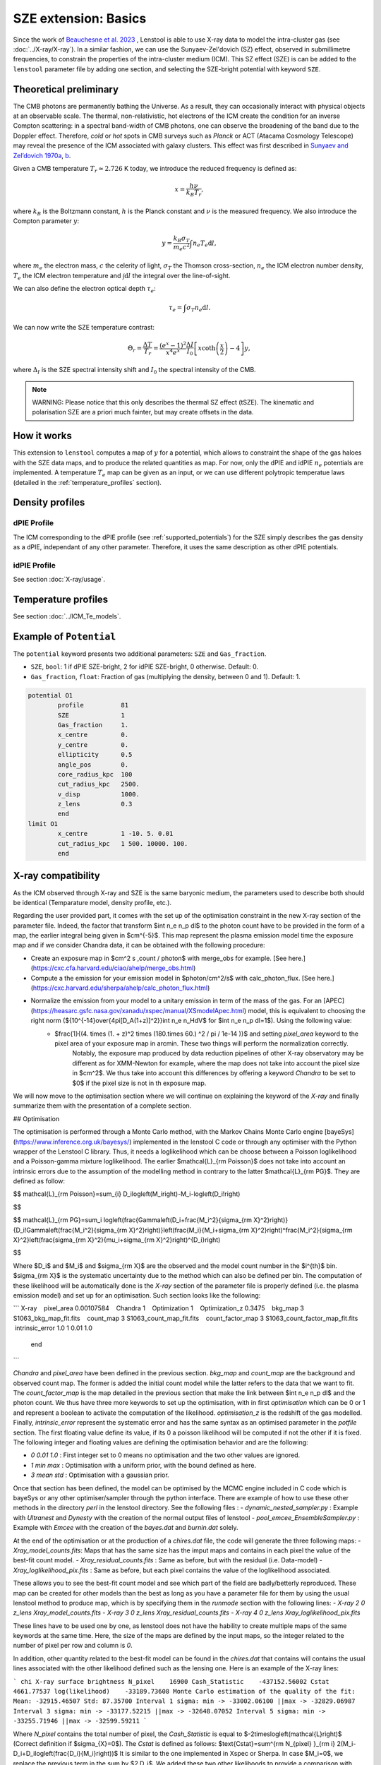 SZE extension: Basics
==========================

Since the work of `Beauchesne et al. 2023 <https://ui.adsabs.harvard.edu/abs/2023arXiv230110907B/abstract>`_
, Lenstool is able to use X-ray data to model the intra-cluster gas (see :doc:`../X-ray/X-ray`). 
In a similar fashion, we can use the Sunyaev-Zel'dovich (SZ) effect, observed in submillimetre frequencies, to constrain the properties of the intra-cluster medium (ICM). 
This SZ effect (SZE) is can be added to the ``lenstool`` parameter file by adding one section, and selecting the SZE-bright potential with keyword ``SZE``.


.. _theoreticalpreliminary:

Theoretical preliminary
-----------------------

The CMB photons are permanently bathing the Universe. As a result, they can occasionally interact with physical objects at an observable scale.
The thermal, non-relativistic, hot electrons of the ICM create the condition for an inverse Compton scattering: in a spectral band-width of CMB photons, one can observe the broadening of the band due to the Doppler effect.
Therefore, `cold` or `hot` spots in CMB surveys such as *Planck* or ACT (Atacama Cosmology Telescope) may reveal the presence of the ICM associated with galaxy clusters.
This effect was first described in `Sunyaev and Zel’dovich 1970a <https://link.springer.com/article/10.1007/BF00653471>`_, `b <https://link.springer.com/article/10.1007/BF00653472>`_.

Given a CMB temperature 
:math:`T_r \simeq 2.726` K today, we introduce the reduced frequency is defined as:

.. math::

    x = \frac{h \nu}{k_B T_r},

where 
:math:`k_B` is the Boltzmann constant, 
:math:`h` is the Planck constant and 
:math:`\nu` is the measured frequency.
We also introduce the Compton parameter
:math:`y`:

.. math::

    y = \frac{k_B \sigma_T}{m_e c^2} \int n_e T_e \mathrm{d}l,

where 
:math:`m_e` the electron mass, 
:math:`c` the celerity of light, 
:math:`\sigma_T` the Thomson cross-section, 
:math:`n_e` the ICM electron number density, 
:math:`T_e` the ICM electron temperature and 
:math:`\int \mathrm{d}l` the integral over the line-of-sight. 

We can also define the electron optical depth 
:math:`\tau_e`:

.. math::

    \tau_e = \int \sigma_T n_e \mathrm{d}l.


We can now write the SZE temperature contrast:

.. math::

   \Theta_r = \frac{\Delta T}{T_r} = \frac{(e^x - 1)^2}{x^4 e^x} \frac{\Delta I}{I_0} \left[ x \coth \left( \frac{x}{2} \right) - 4 \right] y,

where 
:math:`\Delta_I` is the SZE spectral intensity shift and
:math:`I_0` the spectral intensity of the CMB.

.. note::

   WARNING: Please notice that this only describes the thermal SZ effect (tSZE). The kinematic and polarisation SZE are a priori much fainter, but may create offsets in the data. 
   



.. _howitworks:

How it works
---------------

This extension to ``lenstool`` computes a map of 
:math:`y` for a potential, which allows to constraint the shape of the gas haloes with the SZE data maps, and to produce the related quantities as map. 
For now, only the dPIE and idPIE 
:math:`n_e` potentials are implemented.
A temperature 
:math:`T_e` map can be given as an input, or we can use different polytropic temperatue laws (detailed in the :ref:`temperature_profiles` section).



.. _density_profiles:

Density profiles
------------------

.. _dPIE_profile_SZE:

dPIE Profile
~~~~~~~~~~~~~~~

The ICM corresponding to the dPIE profile (see :ref:`supported_potentials`) for the SZE simply describes the gas density as a dPIE, independant of any other parameter. Therefore, it uses the same description as other dPIE potentials.

.. _idPIE_profile_SZE:

idPIE Profile
~~~~~~~~~~~~~~~
See section :doc:`X-ray/usage`.


.. _temperature_profiles:

Temperature profiles
---------------------

See section :doc:`../ICM_Te_models`.

.. _example_potential:

Example of ``Potential``
-------------------------

The ``potential`` keyword presents two additional parameters: ``SZE`` and ``Gas_fraction``.

- ``SZE``, ``bool``: 1 if dPIE SZE-bright, 2 for idPIE SZE-bright, 0 otherwise. Default: 0.
- ``Gas_fraction``, ``float``: Fraction of gas (multiplying the density, between 0 and 1). Default: 1.

.. code-block:: console

	potential O1
		profile          81
		SZE	         1
		Gas_fraction     1.
		x_centre         0.
		y_centre         0.
		ellipticity      0.5
		angle_pos        0.
		core_radius_kpc  100
		cut_radius_kpc   2500.
		v_disp           1000.
		z_lens           0.3
		end
	limit O1
		x_centre         1 -10. 5. 0.01
		cut_radius_kpc   1 500. 10000. 100.
		end


.. _Xray_compatibility:

X-ray compatibility
--------------------

As the ICM observed through X-ray and SZE is the same baryonic medium, the parameters used to describe both should be identical (Temparature model, density profile, etc.).



.. To complete

Regarding the user provided part, it comes with the set up of the optimisation constraint in the new X-ray section of the parameter file. Indeed, the factor that transform $\int n_e n_p dl$ to the photon count have to be provided in the form of a map, the earlier integral being given in $cm^{-5}$. This map represent the plasma emission model time the exposure map and if we consider Chandra data, it can be obtained with the following procedure:

- Create an exposure map in $cm^2 s \,count / photon$ with merge_obs for example. [See here.](https://cxc.cfa.harvard.edu/ciao/ahelp/merge_obs.html)
- Compute a the emission for your emission model in $photon/cm^2/s$ with calc\_photon\_flux. [See here.](https://cxc.harvard.edu/sherpa/ahelp/calc_photon_flux.html)
- Normalize the emission from your model to a unitary emission in term of the mass of the gas. For an [APEC](https://heasarc.gsfc.nasa.gov/xanadu/xspec/manual/XSmodelApec.html) model, this is equivalent to choosing the right norm (${10^{-14}\over{4\pi[D_A(1+z)]^2}}\int n_e n_HdV$ for $\int n_e n_p dl=1$). Using the following value:
    - $\frac{1}{(4. \times (1. + z)^2 \times (180.\times 60.) ^2 / \pi / 1e-14 )}$ and setting `pixel_area` keyword to the pixel area of your exposure map in arcmin. These two things will perform the normalization correctly.
        Notably, the exposure map produced by data reduction pipelines of other X-ray observatory may be different as for XMM-Newton for example, where the map does not take into account the pixel size in $cm^2$. We thus take into account this differences by offering a keyword `Chandra` to be set to $0$ if the pixel size is not in th exposure map.

We will now move to the optimisation section where we will continue on explaining the keyword of the `X-ray` and finally summarize them with the presentation of a complete section.

## Optimisation

The optimisation is performed through a Monte Carlo method, with the Markov Chains Monte Carlo engine [bayeSys](https://www.inference.org.uk/bayesys/) implemented in the lenstool C code or through any optimiser with the Python wrapper of the Lenstool C library. Thus, it needs a loglikelihood which can be choose between a Poisson loglikelihood and a Poisson-gamma mixture loglikelihood. The earlier $\mathcal{L}_{\rm Poisson}$ does not take into account an intrinsic errors due to the assumption of the modelling method in contrary to the latter $\mathcal{L}_{\rm PG}$. They are defined as follow:

$$
\mathcal{L}_{\rm Poisson}=\sum_{i} D_i\log\left(M_i\right)-M_i-\log\left(D_i!\right)

$$

$$
\mathcal{L}_{\rm PG}=\sum_i \log\left(\frac{\Gamma\left(D_i+\frac{M_i^2}{\sigma_{\rm X}^2}\right)}{D_i!\Gamma\left(\frac{M_i^2}{\sigma_{\rm X}^2}\right)}\left(\frac{M_i}{M_i+\sigma_{\rm X}^2}\right)^\frac{M_i^2}{\sigma_{\rm X}^2}\left(\frac{\sigma_{\rm X}^2}{\mu_i+\sigma_{\rm X}^2}\right)^{D_i}\right)

$$

Where $D_i$ and $M_i$ and $\sigma_{\rm X}$ are the observed and the model count number in the $i^{th}$ bin. $\sigma_{\rm X}$ is the systematic uncertainty due to the method which can also be defined per bin. The computation of these likelihood will be automatically done is the `X-ray` section of the parameter file is properly defined (i.e. the plasma emission model) and set up for an optimisation. Such section looks like the following:

```
X-ray
   pixel_area 0.00107584
   Chandra 1
   Optimization 1
   Optimization_z 0.3475
   bkg_map 3 S1063_bkg_map_fit.fits
   count_map 3 S1063_count_map_fit.fits
   count_factor_map 3 S1063_count_factor_map_fit.fits
   intrinsic_error 1.0 1 0.01 1.0
   end
```

`Chandra` and `pixel_area` have been defined in the previous section. `bkg_map` and `count_map` are the background and observed count map. The former is added the initial count model while the latter refers to the data that we want to fit. The `count_factor_map` is the map detailed in the previous section that make the link between $\int n_e n_p dl$ and the photon count. We thus have three more keywords to set up the optimisation, with in first `optimisation` which can be 0 or 1 and represent a boolean to activate the computation of the likelihood. `optimisation_z` is the redshift of the gas modelled. Finally, `intrinsic_error` represent the systematic error and has the same syntax as an optimised parameter in the `potfile` section. The first floating value define its value, if its 0 a poisson likelihood will be computed if not the other if it is fixed. The following integer and floating values are defining the optimisation behavior and are the following:

- `0 0.01 1.0` : First integer set to 0 means no optimisation and the two other values are ignored.
- `1 min max` : Optimisation with a uniform prior, with the bound defined as here.
- `3 mean std` : Optimisation with a gaussian prior.

Once that section has been defined, the model can be optimised by the MCMC engine included in C code which is bayeSys or any other optimiser/sampler through the python interface. There are example of how to use these other methods in the directory `perl` in the lenstool directory. See the following files :
- `dynamic_nested_sampler.py` : Example with `Ultranest` and `Dynesty` with the creation of the normal output files of lenstool
- `pool_emcee_EnsembleSampler.py` : Example with `Emcee` with the creation of the `bayes.dat` and `burnin.dat` solely.

At the end of the optimisation or at the production of a `chires.dat` file, the code will generate the three following maps:
- `Xray_model_counts.fits`: Maps that has the same size has the imput maps and contains in each pixel the value of the best-fit count model.
- `Xray_residual_counts.fits` : Same as before, but with the residual (i.e. Data-model)
- `Xray_loglikelihood_pix.fits` : Same as before, but each pixel contains the value of the loglikelihood associated.

These allows you to see the best-fit count model and see which part of the field are badly/betterly reproduced. These map can be created for other models than the best as long as you have a parameter file for them by using the usual lenstool method to produce map, which is by specifying them in the `runmode` section with the following lines:
- `X-ray 2 0 z_lens Xray_model_counts.fits`
- `X-ray 3 0 z_lens Xray_residual_counts.fits` 
- `X-ray 4 0 z_lens Xray_loglikelihood_pix.fits`

These lines have to be used one by one, as lenstool does not have the hability to create multiple maps of the same keywords at the same time. Here, the size of the maps are defined by the input maps, so the integer related to the number of pixel per row and column is `0`.

In addition, other quantity related to the best-fit model can be found in the `chires.dat`  that contains will contains the usual lines associated with the other likelihood defined such as the lensing one. Here is an example of the X-ray lines:

```
chi X-ray surface brightness
N_pixel    16900
Cash_Statistic    -437152.56002
Cstat    4661.77537
log(likelihood)    -33189.73608
Monte Carlo estimation of the quality of the fit: Mean: -32915.46507 Std: 87.35700
Interval 1 sigma: min -> -33002.06100 ||max -> -32829.06987 
Interval 3 sigma: min -> -33177.52215 ||max -> -32648.07052 
Interval 5 sigma: min -> -33255.71946 ||max -> -32599.59211
```


Where `N_pixel` contains the total number of pixel, the  `Cash_Statistic` is equal to $-2\times\log\left(\mathcal{L}\right)$ (Correct definition if $\sigma_{X}=0$). The `Cstat` is defined as follows:
$\text{Cstat}=\sum^{\rm N_{pixel} }_{\rm i} 2(M_i-D_i+D_i\log\left(\frac{D_i}{M_i}\right))$
It is similar to the one implemented in Xspec or Sherpa. In case $M_i=0$, we replace the previous term in the sum by $2 D_i$. We added these two other likelihoods to provide a comparison with other X-ray fitting software. These lines also contains the results of the goodness of fit procedure presented in [Beauchesne+23](https://ui.adsabs.harvard.edu/abs/2023arXiv230110907B/abstract). The idea of this procedure is to see if the observed data are likely to be produced by the count model, ideally we would build such distribution by using the full posterior however for computing time reason we only use the best-fit model. Hence, we are sampling in each pixels $100000$ realisation of the associated distribution which is a Poisson distribution or the Poisson-Gamma mixture. The number of counts in the pixel is the mean of the Poisson distribution for the earlier when it is the mean of the Gamma distribution in the latter. This distribution have $\sigma_{X}$ as standard deviation and the random variate defined is then the mean of the Poisson distribution of the mixture. We then compute the likelihood associated with each of the sample and extract the following information:
```
Monte Carlo estimation of the quality of the fit: Mean: Sample mean Std: Sample standard deviation
Interval 1 sigma: min -> percentile 16% ||max -> percentile 84% 
Interval 3 sigma: min -> percentile .135% ||max -> percentile 99.865% 
Interval 5 sigma: min -> percentile .0000286% ||max -> percentile 99.9999713%
```

From this information, you can see how likely the model will produce the observed data and set up a threshold for your own analysis and see how much you should complexify your model. To make an analogy with a gaussian likelihood, this criteria is computing an equivalent to the $\chi^2\sim1$ which does not exist for Poisson-like likelihood. Indeed,  the value would be changing for each different case.


## Data product implemented

For now, there are not much maps that can be produced by more will come as the extension is used. To create a map, here is the syntax to add in the `runmode`:
```
runmode
    X-ray type N_pix z name_file
    end
```
`type` (integer) is the type of map that you can produce, `N_pix` the number of pixel per column and row, `z` the redshift for which you would like to compute the map (that plane need to have some X-ray potential to not return only $0$) and finally the name of the fits file you want to create. Here are the type of map you can do:
-	$0$: Do nothing
-	$1$: Map of the mass model ($\int \rho_{gas}^2$) times the map provided through the `Emissivity_map` keyword in the `X-ray` section. If the cooling function is provided, you will obtain the surface brightness. It can be used to create a count map by providing the `count_factor_map` in the previous keyword, the difference with `type` $2$ is that the map is interpolated to be computed at the defined resolution with a bilinear interpolation. 
-	$2$: Count model with the same size as the input data map
-	$3$: residual map with the same size as the input data map
-	$4$: Loglikelihood map with the same size as the input data map

Type of maps to be implemented in the future:
-	Map of the projected gas mass
-	Map of the projected gas fraction
-	...

If the type of map that you would like to see is not implemented, you can contact us to see if we can put that in place.

## Chandra data reduction and processing wrapper



## Developement

